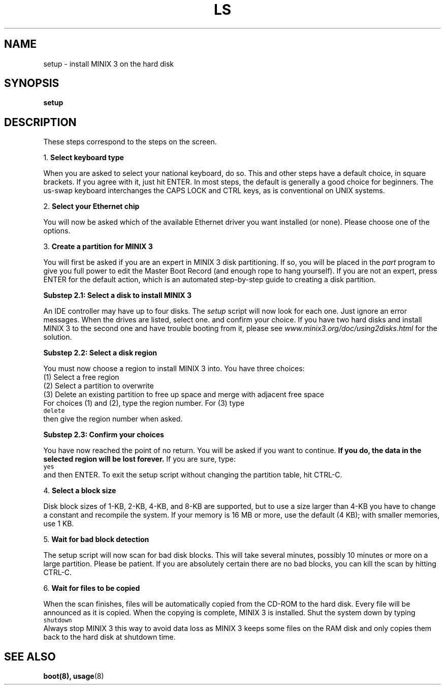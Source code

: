 .de IT
.nr a +1 1
.ti -0.25i
.if \\na<10 \\0\\na.~\\fB\\$1\\fP
.if \\na>9 \\na.~\\fB\\$1\\fP
.PP
..
.de Cb
.sp 0.5v
\s-1\\f5\\c
..
.de Ce
\\fR\\s0\\c
.sp 0.5v
..
.tr ~ 
.TH LS 1
.SH NAME
setup \- install MINIX 3 on the hard disk
.SH SYNOPSIS
\fBsetup\fR
.SH DESCRIPTION
.in +0.25i
.PP
These steps correspond to the steps on the screen.

.IT "Select keyboard type"
When you are asked to select your national keyboard, do so. 
This and other steps have a default choice, in square brackets.
If you agree with it, just hit ENTER. In most steps, the default is generally
a good choice for beginners.
The us-swap keyboard interchanges the CAPS LOCK and CTRL keys, as is conventional
on UNIX systems.

.IT "Select your Ethernet chip"
You will now be asked which of the available Ethernet driver you want
installed (or none). Please choose one of the options.

.IT "Create a partition for MINIX 3"
You will first be asked if you are an expert in MINIX 3 disk partitioning.
If so, you will be placed in the \fIpart\fR program to give you full power to
edit the Master Boot Record (and enough rope to hang yourself).
If you are not an expert, press ENTER for the default action, which is an
automated step-by-step guide to creating a disk partition.

\fBSubstep 2.1: Select a disk to install MINIX 3\fR
.PP
An IDE controller may have up to four disks. The \fIsetup\fR script will now
look for each one. Just ignore an error messages.
When the drives are listed, select one. and confirm your choice.
If you have two hard disks and install MINIX 3 to the second one and have
trouble booting from it, please see \fIwww.minix3.org/doc/using2disks.html\fR
for the solution.

\fBSubstep 2.2: Select a disk region\fR
.PP
You must now choose a region to install MINIX 3 into. You have three choices:
.sp 0.5v
   (1) Select a free region
   (2) Select a partition to overwrite
   (3) Delete an existing partition to free up space and merge with adjacent free space
.sp 0.5v
For choices (1) and (2), type the region number. For (3) type
.Cb
   delete
.Ce
then give the region number when asked.

\fBSubstep 2.3: Confirm your choices\fR
.PP
You have now reached the point of no return. You will be asked if you want to
continue. \fBIf you do, the data in the selected region will be lost forever.\fR
If you are sure, type:
.Cb
   yes
.Ce
and then ENTER. To exit the setup script without changing the
partition table, hit CTRL-C.

.IT "Select a block size"
Disk block sizes of 1-KB, 2-KB, 4-KB, and 8-KB are supported, but
to use a size larger than 4-KB you have to change a constant and recompile
the system. If your memory is 16 MB or more, use the default (4 KB); with
smaller memories, use 1 KB.

.IT "Wait for bad block detection"
The setup script will now scan for bad disk blocks. This will take
several minutes, possibly 10 minutes or more on a large partition.
Please be patient.
If you are absolutely certain there are no bad blocks, you can kill the scan
by hitting CTRL-C.

.IT "Wait for files to be copied"
When the scan finishes, files will be automatically copied from the CD-ROM to
the hard disk. Every file will be announced as it is copied. 
When the copying is complete, MINIX 3 is installed.
Shut the system down by typing
.Cb
   shutdown
.Ce
Always stop MINIX 3 this way to avoid data loss as MINIX 3 keeps some files on
the RAM disk and only copies them back to the hard disk at shutdown time.
.SH "SEE ALSO"
.BR boot(8),
.BR usage (8)

